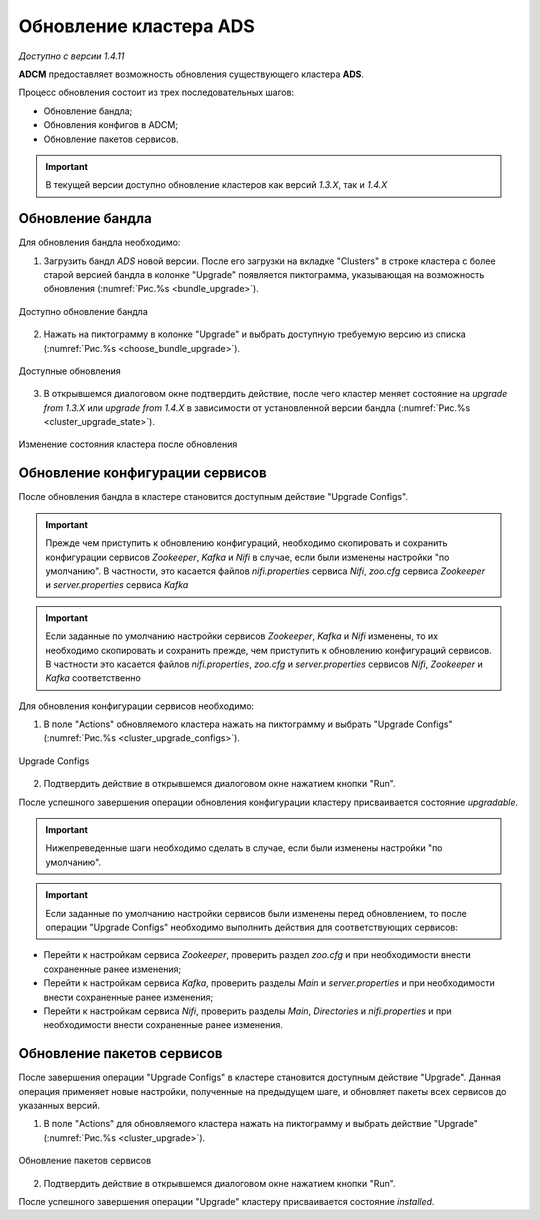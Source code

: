 Обновление кластера ADS
=========================

*Доступно с версии 1.4.11*

**ADCM** предоставляет возможность обновления существующего кластера **ADS**.

Процесс обновления состоит из трех последовательных шагов:

* Обновление бандла;
* Обновления конфигов в ADCM;
* Обновление пакетов сервисов.

.. important:: В текущей версии доступно обновление кластеров как версий *1.3.X*, так и *1.4.X*


Обновление бандла
------------------

Для обновления бандла необходимо:

1. Загрузить бандл *ADS* новой версии. После его загрузки на вкладке "Clusters" в строке кластера с более старой версией бандла в колонке "Upgrade" появляется пиктограмма, указывающая на возможность обновления (:numref:`Рис.%s <bundle_upgrade>`).

.. _bundle_upgrade:

.. figure:: ../imgs/bundle_upgrade.png
   :align: center

   Доступно обновление бандла


2. Нажать на пиктограмму в колонке "Upgrade" и выбрать доступную требуемую версию из списка (:numref:`Рис.%s <choose_bundle_upgrade>`).

.. _choose_bundle_upgrade:

.. figure:: ../imgs/choose_bundle_upgrade.png
   :align: center

   Доступные обновления


3. В открывшемся диалоговом окне подтвердить действие, после чего кластер меняет состояние на *upgrade from 1.3.X* или *upgrade from 1.4.X* в зависимости от установленной версии бандла (:numref:`Рис.%s <cluster_upgrade_state>`).

.. _cluster_upgrade_state:

.. figure:: ../imgs/cluster_upgrade_state.png
   :align: center

   Изменение состояния кластера после обновления


Обновление конфигурации сервисов
---------------------------------

После обновления бандла в кластере становится доступным действие "Upgrade Configs".

.. important:: Прежде чем приступить к обновлению конфигураций, необходимо скопировать и сохранить конфигурации сервисов *Zookeeper*, *Kafka* и *Nifi* в случае, если были изменены настройки "по умолчанию". В частности, это касается файлов *nifi.properties* сервиcа *Nifi*, *zoo.cfg* сервиcа *Zookeeper* и *server.properties* сервиcа *Kafka*

.. important:: Если заданные по умолчанию настройки сервисов *Zookeeper*, *Kafka* и *Nifi* изменены, то их необходимо скопировать и сохранить прежде, чем приступить к обновлению конфигураций сервисов. В частности это касается файлов *nifi.properties*, *zoo.cfg* и *server.properties* сервиcов *Nifi*, *Zookeeper* и *Kafka* соответственно

Для обновления конфигурации сервисов необходимо:

1. В поле "Actions" обновляемого кластера нажать на пиктограмму и выбрать "Upgrade Configs" (:numref:`Рис.%s <cluster_upgrade_configs>`).

.. _cluster_upgrade_configs:

.. figure:: ../imgs/cluster_upgrade_configs.png
   :align: center

   Upgrade Configs


2. Подтвердить действие в открывшемся диалоговом окне нажатием кнопки "Run".

После успешного завершения операции обновления конфигурации кластеру присваивается состояние *upgradable*.

.. important:: Нижепреведенные шаги необходимо сделать в случае, если были изменены настройки "по умолчанию".

.. important:: Если заданные по умолчанию настройки сервисов были изменены перед обновлением, то после операции "Upgrade Configs" необходимо выполнить действия для соответствующих сервисов:

* Перейти к настройкам сервиса *Zookeeper*, проверить раздел *zoo.cfg* и при необходимости внести сохраненные ранее изменения;

* Перейти к настройкам сервиса *Kafka*, проверить разделы *Main* и *server.properties* и при необходимости внести сохраненные ранее изменения;

* Перейти к настройкам сервиса *Nifi*, проверить разделы *Main*, *Directories* и *nifi.properties* и при необходимости внести сохраненные ранее изменения.


Обновление пакетов сервисов
----------------------------

После завершения операции "Upgrade Configs" в кластере становится доступным действие "Upgrade". Данная операция применяет новые настройки, полученные на предыдущем шаге, и обновляет пакеты всех сервисов до указанных версий.

1. В поле "Actions" для обновляемого кластера нажать на пиктограмму и выбрать действие "Upgrade" (:numref:`Рис.%s <cluster_upgrade>`).

.. _cluster_upgrade:

.. figure:: ../imgs/cluster_upgrade.png
   :align: center

   Обновление пакетов сервисов

2. Подтвердить действие в открывшемся диалоговом окне нажатием кнопки "Run".

После успешного завершения операции "Upgrade" кластеру присваивается состояние *installed*.
   
